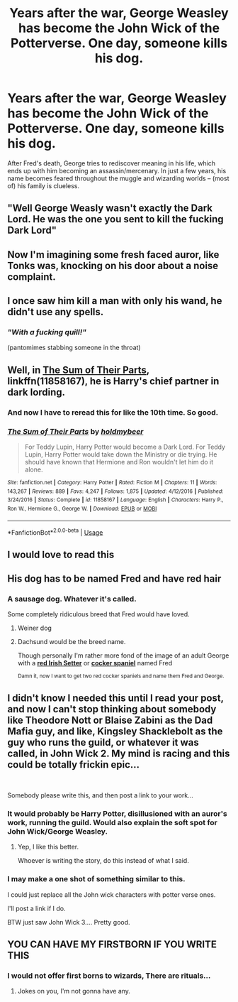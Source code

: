 #+TITLE: Years after the war, George Weasley has become the John Wick of the Potterverse. One day, someone kills his dog.

* Years after the war, George Weasley has become the John Wick of the Potterverse. One day, someone kills his dog.
:PROPERTIES:
:Author: Dux-El52
:Score: 182
:DateUnix: 1558032466.0
:DateShort: 2019-May-16
:FlairText: Prompt
:END:
After Fred's death, George tries to rediscover meaning in his life, which ends up with him becoming an assassin/mercenary. In just a few years, his name becomes feared throughout the muggle and wizarding worlds -- (most of) his family is clueless.


** "Well George Weasly wasn't exactly the Dark Lord. He was the one you sent to kill the fucking Dark Lord"
:PROPERTIES:
:Author: Redditforgoit
:Score: 89
:DateUnix: 1558040718.0
:DateShort: 2019-May-17
:END:


** Now I'm imagining some fresh faced auror, like Tonks was, knocking on his door about a noise complaint.
:PROPERTIES:
:Author: ferret_80
:Score: 53
:DateUnix: 1558041323.0
:DateShort: 2019-May-17
:END:


** I once saw him kill a man with only his wand, he didn't use any spells.
:PROPERTIES:
:Author: BasiliskSlayer1980
:Score: 42
:DateUnix: 1558048183.0
:DateShort: 2019-May-17
:END:

*** /"With a fucking quill!"/

(pantomimes stabbing someone in the throat)
:PROPERTIES:
:Author: ForwardDiscussion
:Score: 11
:DateUnix: 1558109604.0
:DateShort: 2019-May-17
:END:


** Well, in [[https://www.fanfiction.net/s/11858167/1/][The Sum of Their Parts]], linkffn(11858167), he is Harry's chief partner in dark lording.
:PROPERTIES:
:Author: InquisitorCOC
:Score: 29
:DateUnix: 1558046722.0
:DateShort: 2019-May-17
:END:

*** And now I have to reread this for like the 10th time. So good.
:PROPERTIES:
:Author: ssbbgo
:Score: 12
:DateUnix: 1558050544.0
:DateShort: 2019-May-17
:END:


*** [[https://www.fanfiction.net/s/11858167/1/][*/The Sum of Their Parts/*]] by [[https://www.fanfiction.net/u/7396284/holdmybeer][/holdmybeer/]]

#+begin_quote
  For Teddy Lupin, Harry Potter would become a Dark Lord. For Teddy Lupin, Harry Potter would take down the Ministry or die trying. He should have known that Hermione and Ron wouldn't let him do it alone.
#+end_quote

^{/Site/:} ^{fanfiction.net} ^{*|*} ^{/Category/:} ^{Harry} ^{Potter} ^{*|*} ^{/Rated/:} ^{Fiction} ^{M} ^{*|*} ^{/Chapters/:} ^{11} ^{*|*} ^{/Words/:} ^{143,267} ^{*|*} ^{/Reviews/:} ^{889} ^{*|*} ^{/Favs/:} ^{4,247} ^{*|*} ^{/Follows/:} ^{1,875} ^{*|*} ^{/Updated/:} ^{4/12/2016} ^{*|*} ^{/Published/:} ^{3/24/2016} ^{*|*} ^{/Status/:} ^{Complete} ^{*|*} ^{/id/:} ^{11858167} ^{*|*} ^{/Language/:} ^{English} ^{*|*} ^{/Characters/:} ^{Harry} ^{P.,} ^{Ron} ^{W.,} ^{Hermione} ^{G.,} ^{George} ^{W.} ^{*|*} ^{/Download/:} ^{[[http://www.ff2ebook.com/old/ffn-bot/index.php?id=11858167&source=ff&filetype=epub][EPUB]]} ^{or} ^{[[http://www.ff2ebook.com/old/ffn-bot/index.php?id=11858167&source=ff&filetype=mobi][MOBI]]}

--------------

*FanfictionBot*^{2.0.0-beta} | [[https://github.com/tusing/reddit-ffn-bot/wiki/Usage][Usage]]
:PROPERTIES:
:Author: FanfictionBot
:Score: 3
:DateUnix: 1558046735.0
:DateShort: 2019-May-17
:END:


** I would love to read this
:PROPERTIES:
:Author: Kenaserenity
:Score: 18
:DateUnix: 1558039806.0
:DateShort: 2019-May-17
:END:


** His dog has to be named Fred and have red hair
:PROPERTIES:
:Author: flingerdinger
:Score: 23
:DateUnix: 1558048357.0
:DateShort: 2019-May-17
:END:

*** A sausage dog. Whatever it's called.

Some completely ridiculous breed that Fred would have loved.
:PROPERTIES:
:Author: Shadow_3324
:Score: 13
:DateUnix: 1558069849.0
:DateShort: 2019-May-17
:END:

**** Weiner dog
:PROPERTIES:
:Author: flingerdinger
:Score: 9
:DateUnix: 1558070033.0
:DateShort: 2019-May-17
:END:


**** Dachsund would be the breed name.

Though personally I'm rather more fond of the image of an adult George with a [[https://upload.wikimedia.org/wikipedia/commons/thumb/6/6b/Seter_irlandzki_profil_5o899.jpg/800px-Seter_irlandzki_profil_5o899.jpg][*red Irish Setter*]] or [[https://upload.wikimedia.org/wikipedia/commons/1/12/Bojars%27s_english_cocker_spaniel.jpg][*cocker spaniel*]] named Fred

^{Damn it, now I want to get two red cocker spaniels and name them Fred and George.}
:PROPERTIES:
:Author: EurwenPendragon
:Score: 5
:DateUnix: 1558111731.0
:DateShort: 2019-May-17
:END:


** I didn't know I needed this until I read your post, and now I can't stop thinking about somebody like Theodore Nott or Blaise Zabini as the Dad Mafia guy, and like, Kingsley Shacklebolt as the guy who runs the guild, or whatever it was called, in John Wick 2. My mind is racing and this could be totally frickin epic...

​

Somebody please write this, and then post a link to your work...
:PROPERTIES:
:Author: OutsideAssumption
:Score: 12
:DateUnix: 1558064249.0
:DateShort: 2019-May-17
:END:

*** It would probably be Harry Potter, disillusioned with an auror's work, running the guild. Would also explain the soft spot for John Wick/George Weasley.
:PROPERTIES:
:Author: HealerBlack
:Score: 16
:DateUnix: 1558068243.0
:DateShort: 2019-May-17
:END:

**** Yep, I like this better.

Whoever is writing the story, do this instead of what I said.
:PROPERTIES:
:Author: OutsideAssumption
:Score: 8
:DateUnix: 1558068468.0
:DateShort: 2019-May-17
:END:


*** I may make a one shot of something similar to this.

I could just replace all the John wick characters with potter verse ones.

I'll post a link if I do.

BTW just saw John Wick 3.... Pretty good.
:PROPERTIES:
:Author: Shadow_3324
:Score: 3
:DateUnix: 1558069966.0
:DateShort: 2019-May-17
:END:


** YOU CAN HAVE MY FIRSTBORN IF YOU WRITE THIS
:PROPERTIES:
:Author: DoctorInYeetology
:Score: 3
:DateUnix: 1558104721.0
:DateShort: 2019-May-17
:END:

*** I would not offer first borns to wizards, There are rituals...
:PROPERTIES:
:Author: Redditforgoit
:Score: 2
:DateUnix: 1558126716.0
:DateShort: 2019-May-18
:END:

**** Jokes on you, I'm not gonna have any.
:PROPERTIES:
:Author: DoctorInYeetology
:Score: 2
:DateUnix: 1558349139.0
:DateShort: 2019-May-20
:END:
